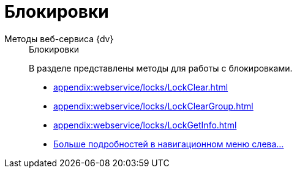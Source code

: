 :page-layout: home

= Блокировки

[tabs]
====
Методы веб-сервиса {dv}::
+
.Блокировки
****
В разделе представлены методы для работы с блокировками.

* xref:appendix:webservice/locks/LockClear.adoc[]
* xref:appendix:webservice/locks/LockClearGroup.adoc[]
* xref:appendix:webservice/locks/LockGetInfo.adoc[]
* xref:appendix:locks.adoc[Больше подробностей в навигационном меню слева...]
****
====
